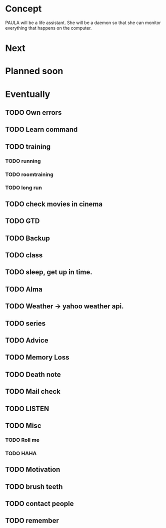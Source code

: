 * Concept
  PAULA will be a life assistant.
  She will be a daemon so that she can monitor everything that happens on the computer.
  
* Next
  
* Planned soon
  
* Eventually
** TODO Own errors
** TODO Learn command
** TODO training
*** TODO running
*** TODO roomtraining
*** TODO long run
** TODO check movies in cinema
** TODO GTD
** TODO Backup
** TODO class
** TODO sleep, get up in time.
** TODO Alma
** TODO Weather -> yahoo weather api.
** TODO series
** TODO Advice
** TODO Memory Loss
** TODO Death note
** TODO Mail check
** TODO LISTEN
** TODO Misc
*** TODO Roll me
*** TODO HAHA
** TODO Motivation
** TODO brush teeth
** TODO contact people
** TODO remember
